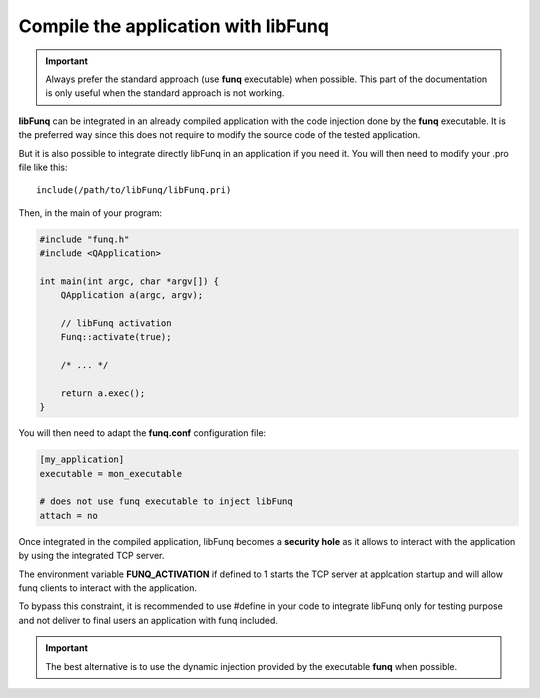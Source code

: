 .. _disable-attach:

Compile the application with **libFunq**
========================================

.. important::

  Always prefer the standard approach (use **funq** executable) when
  possible. This part of the documentation is only useful when the
  standard approach is not working.


**libFunq** can be integrated in an already compiled application with
the code injection done by the **funq** executable. It is the preferred
way since this does not require to modify the source code of the tested
application.

But it is also possible to integrate directly libFunq in an application
if you need it. You will then need to modify your .pro file like this::

  include(/path/to/libFunq/libFunq.pri)

Then, in the main of your program:

.. code-block:: cpp

  #include "funq.h"
  #include <QApplication>

  int main(int argc, char *argv[]) {
      QApplication a(argc, argv);

      // libFunq activation
      Funq::activate(true);

      /* ... */

      return a.exec();
  }

You will then need to adapt the **funq.conf** configuration file:

.. code-block:: ini

  [my_application]
  executable = mon_executable

  # does not use funq executable to inject libFunq
  attach = no

Once integrated in the compiled application, libFunq becomes a **security hole**
as it allows to interact with the application by using the integrated TCP
server.

The environment variable **FUNQ_ACTIVATION** if defined to 1 starts the
TCP server at applcation startup and will allow funq clients to interact
with the application.

To bypass this constraint, it is recommended to use #define in your code
to integrate libFunq only for testing purpose and not deliver to final users
an application with funq included.

.. important::

  The best alternative is to use the dynamic injection provided by the
  executable **funq** when possible.
